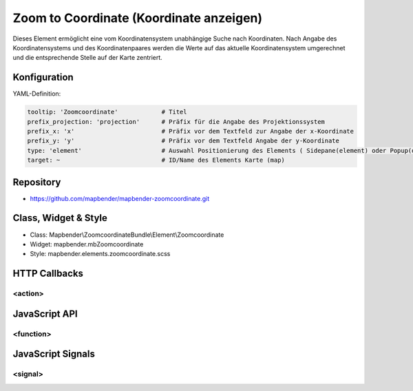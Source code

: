 .. _zoomcoordinate:

Zoom to Coordinate (Koordinate anzeigen)
****************************************

Dieses Element ermöglicht eine vom Koordinatensystem unabhängige Suche nach Koordinaten. Nach Angabe des Koordinatensystems und des Koordinatenpaares werden die Werte auf das aktuelle Koordinatensystem umgerechnet und die entsprechende Stelle auf der Karte zentriert. 

.. image:: ../../../../../figures/zoomcoordinate.png
     :scale: 80

Konfiguration
=============

.. image:: ../../../../../figures/zoomcoordinate_configuration.png
     :scale: 80

YAML-Definition:

.. code-block:: yaml

   tooltip: 'Zoomcoordinate'            # Titel
   prefix_projection: 'projection'      # Präfix für die Angabe des Projektionssystem
   prefix_x: 'x'                        # Präfix vor dem Textfeld zur Angabe der x-Koordinate
   prefix_y: 'y'                        # Präfix vor dem Textfeld Angabe der y-Koordinate
   type: 'element'                      # Auswahl Positionierung des Elements ( Sidepane(element) oder Popup(dialog))
   target: ~                            # ID/Name des Elements Karte (map)


Repository
=============

* https://github.com/mapbender/mapbender-zoomcoordinate.git

Class, Widget & Style
===========================

* Class: Mapbender\\ZoomcoordinateBundle\\Element\\Zoomcoordinate
* Widget: mapbender.mbZoomcoordinate
* Style: mapbender.elements.zoomcoordinate.scss


HTTP Callbacks
==============

<action>
--------------------------------

JavaScript API
==============

<function>
----------

JavaScript Signals
==================

<signal>
--------

